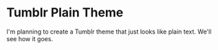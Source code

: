 * Tumblr Plain Theme

I'm planning to create a Tumblr theme that just looks like plain
text.  We'll see how it goes.
